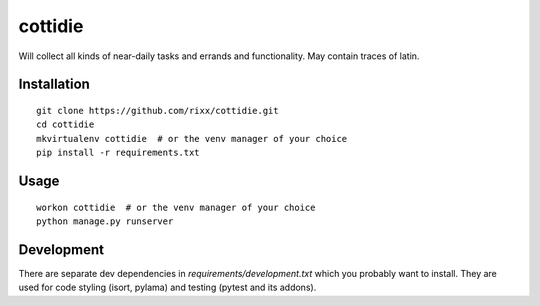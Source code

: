 cottidie
########

Will collect all kinds of near-daily tasks and errands and functionality. May contain traces of latin.

Installation
============

:: 

    git clone https://github.com/rixx/cottidie.git
    cd cottidie
    mkvirtualenv cottidie  # or the venv manager of your choice
    pip install -r requirements.txt

Usage
=====

::

    workon cottidie  # or the venv manager of your choice
    python manage.py runserver

Development
===========

There are separate dev dependencies in `requirements/development.txt` which you probably
want to install. They are used for code styling (isort, pylama) and testing (pytest and its
addons).
